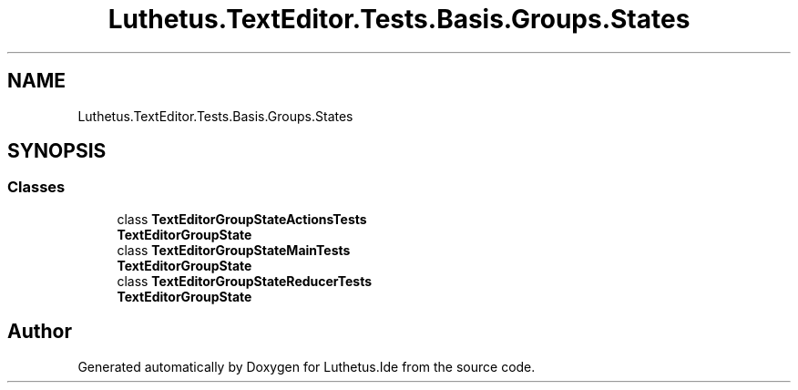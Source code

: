 .TH "Luthetus.TextEditor.Tests.Basis.Groups.States" 3 "Version 1.0.0" "Luthetus.Ide" \" -*- nroff -*-
.ad l
.nh
.SH NAME
Luthetus.TextEditor.Tests.Basis.Groups.States
.SH SYNOPSIS
.br
.PP
.SS "Classes"

.in +1c
.ti -1c
.RI "class \fBTextEditorGroupStateActionsTests\fP"
.br
.RI "\fBTextEditorGroupState\fP "
.ti -1c
.RI "class \fBTextEditorGroupStateMainTests\fP"
.br
.RI "\fBTextEditorGroupState\fP "
.ti -1c
.RI "class \fBTextEditorGroupStateReducerTests\fP"
.br
.RI "\fBTextEditorGroupState\fP "
.in -1c
.SH "Author"
.PP 
Generated automatically by Doxygen for Luthetus\&.Ide from the source code\&.
